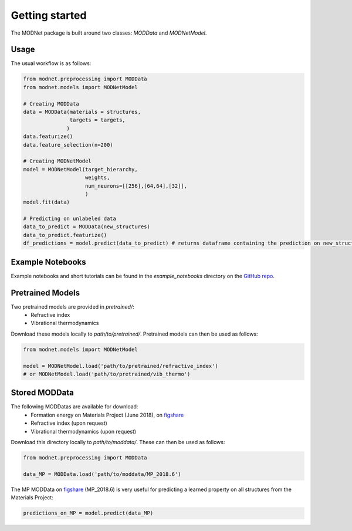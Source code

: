 Getting started
===============

The MODNet package is built around two classes: `MODData` and `MODNetModel`.

Usage
-----

The usual workflow is as follows:

.. code-block:: python

    from modnet.preprocessing import MODData
    from modnet.models import MODNetModel

    # Creating MODData
    data = MODData(materials = structures,
                   targets = targets,
                  )
    data.featurize()
    data.feature_selection(n=200)

    # Creating MODNetModel
    model = MODNetModel(target_hierarchy,
                        weights,
                        num_neurons=[[256],[64,64],[32]],
                        )
    model.fit(data)

    # Predicting on unlabeled data
    data_to_predict = MODData(new_structures)
    data_to_predict.featurize()
    df_predictions = model.predict(data_to_predict) # returns dataframe containing the prediction on new_structures


Example Notebooks
-----------------

Example notebooks and short tutorials can be found in the *example_notebooks* directory on the `GitHub repo <https://github.com/ppdebreuck/modnet>`_.

Pretrained Models
-----------------

Two pretrained models are provided in *pretrained/*:
    - Refractive index
    - Vibrational thermodynamics

Download these models locally to *path/to/pretrained/*.
Pretrained models can then be used as follows:

.. code-block:: python

    from modnet.models import MODNetModel

    model = MODNetModel.load('path/to/pretrained/refractive_index')
    # or MODNetModel.load('path/to/pretrained/vib_thermo')



Stored MODData
--------------

The following MODDatas are available for download:
    - Formation energy on Materials Project (June 2018), on `figshare <https://figshare.com/articles/dataset/Materials_Project_MP_2018_6_MODData/12834275>`_
    - Refractive index (upon request)
    - Vibrational thermodynamics (upon request)

Download this directory locally to *path/to/moddata/*. These can then be used as follows:

.. code-block:: python

    from modnet.preprocessing import MODData

    data_MP = MODData.load('path/to/moddata/MP_2018.6')

The MP MODData on `figshare <https://figshare.com/articles/dataset/Materials_Project_MP_2018_6_MODData/12834275>`_
(MP_2018.6) is very useful for predicting a learned property on all structures from the Materials Project:

.. code-block:: python

    predictions_on_MP = model.predict(data_MP)
